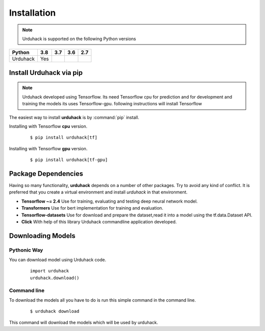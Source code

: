 Installation
============

.. note:: Urduhack is supported on the following Python versions

+------------+-------+-------+-------+-------+
|**Python**  |**3.8**|**3.7**|**3.6**|**2.7**|
+------------+-------+-------+-------+-------+
|Urduhack    |  Yes  |       |       |       |
+------------+-------+-------+-------+-------+

Install Urduhack via pip
------------------------

.. note::

    Urduhack developed using Tensorflow. Its need Tensorflow cpu for prediction and for development and training the
    models its uses Tensorflow-gpu. following instructions will install Tensorflow

The easiest way to install **urduhack** is by :command:`pip` install.

Installing with Tensorflow **cpu** version.
 ::

    $ pip install urduhack[tf]

Installing with Tensorflow **gpu** version.
 ::

    $ pip install urduhack[tf-gpu]

Package Dependencies
--------------------
Having so many functionality, **urduhack** depends on a number of other packages. Try to avoid any kind of conflict.
It is preferred that you create a virtual environment and install *urduhack* in that environment.

* **Tensorflow ~= 2.4** Use for training, evaluating and testing deep neural network model.

* **Transformers** Use for bert implementation for training and evaluation.

* **Tensorflow-datasets** Use for download and prepare the dataset,read it into a model using the tf.data.Dataset API.

* **Click** With help of this library Urduhack commandline application developed.

Downloading Models
------------------

Pythonic Way
^^^^^^^^^^^^

You can download model using Urduhack code.
 ::

    import urduhack
    urduhack.download()

Command line
^^^^^^^^^^^^

To download the models all you have to do is run this simple command in the command line.
 ::

    $ urduhack download

This command will download the models which will be used by urduhack.